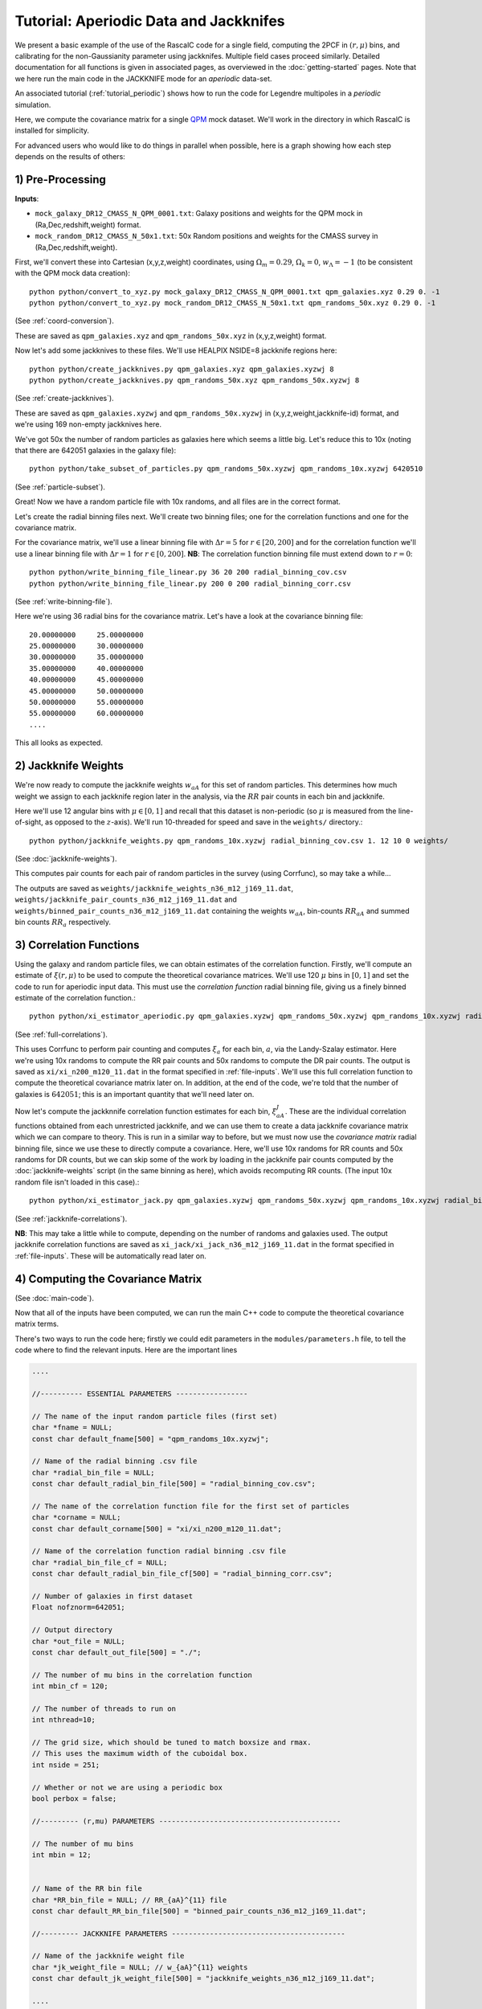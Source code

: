 Tutorial: Aperiodic Data and Jackknifes
=======================================

We present a basic example of the use of the RascalC code for a single field, computing the 2PCF in :math:`(r,\mu)` bins, and calibrating for the non-Gaussianity parameter using jackknifes. Multiple field cases proceed similarly. Detailed documentation for all functions is given in associated pages, as overviewed in the :doc:`getting-started` pages. Note that we here run the main code in the JACKKNIFE mode for an *aperiodic* data-set.

An associated tutorial (:ref:`tutorial_periodic`) shows how to run the code for Legendre multipoles in a *periodic* simulation.

Here, we compute the covariance matrix for a single `QPM <https://arxiv.org/pdf/1309.5532.pdf>`_ mock dataset. We'll work in the directory in which RascalC is installed for simplicity.

For advanced users who would like to do things in parallel when possible, here is a graph showing how each step depends on the results of others:

.. graphviz::

   digraph deps {
      "convert_to_xyz galaxies" -> "create_jackknives galaxies";
      "convert_to_xyz randoms" -> "create_jackknives randoms" -> "take_subset_of_particles";
      {"write_binning_file cov" "take_subset_of_particles"} -> "jackknife_weights";
      {"write_binning_file corr" "create_jackknives galaxies" "create_jackknives randoms" "take_subset_of_particles"} -> "xi_estimator_aperiodic";
      {"write_binning_file cov" "create_jackknives galaxies" "create_jackknives randoms" "take_subset_of_particles" "jackknife_weights"} -> "xi_estimator_jack";
      {"write_binning_file corr" "write_binning_file cov" "take_subset_of_particles" "jackknife_weights" "xi_estimator_aperiodic"} -> "./cov";
      {"jackknife_weights" "xi_estimator_jack" "./cov"} -> "post_process_jackknife";
   }

1) Pre-Processing
------------------

**Inputs**:

- ``mock_galaxy_DR12_CMASS_N_QPM_0001.txt``: Galaxy positions and weights for the QPM mock in (Ra,Dec,redshift,weight) format.
- ``mock_random_DR12_CMASS_N_50x1.txt``: 50x Random positions and weights for the CMASS survey in (Ra,Dec,redshift,weight).

First, we'll convert these into Cartesian (x,y,z,weight) coordinates, using :math:`\Omega_m = 0.29`, :math:`\Omega_k = 0`, :math:`w_\Lambda = -1` (to be consistent with the QPM mock data creation)::

    python python/convert_to_xyz.py mock_galaxy_DR12_CMASS_N_QPM_0001.txt qpm_galaxies.xyz 0.29 0. -1
    python python/convert_to_xyz.py mock_random_DR12_CMASS_N_50x1.txt qpm_randoms_50x.xyz 0.29 0. -1

(See :ref:`coord-conversion`).

These are saved as ``qpm_galaxies.xyz`` and ``qpm_randoms_50x.xyz`` in (x,y,z,weight) format.

Now let's add some jackknives to these files. We'll use HEALPIX NSIDE=8 jackknife regions here::

    python python/create_jackknives.py qpm_galaxies.xyz qpm_galaxies.xyzwj 8
    python python/create_jackknives.py qpm_randoms_50x.xyz qpm_randoms_50x.xyzwj 8

(See :ref:`create-jackknives`).

These are saved as ``qpm_galaxies.xyzwj`` and ``qpm_randoms_50x.xyzwj`` in (x,y,z,weight,jackknife-id) format, and we're using 169 non-empty jackknives here.

We've got 50x the number of random particles as galaxies here which seems a little big. Let's reduce this to 10x (noting that there are 642051 galaxies in the galaxy file)::

    python python/take_subset_of_particles.py qpm_randoms_50x.xyzwj qpm_randoms_10x.xyzwj 6420510

(See :ref:`particle-subset`).

Great! Now we have a random particle file with 10x randoms, and all files are in the correct format.

Let's create the radial binning files next. We'll create two binning files; one for the correlation functions and one for the covariance matrix.

For the covariance matrix, we'll use a linear binning file with :math:`\Delta r = 5` for :math:`r\in[20,200]` and for the correlation function we'll use a linear binning file with :math:`\Delta r = 1` for :math:`r\in[0,200]`. **NB**: The correlation function binning file must extend down to :math:`r = 0`::

    python python/write_binning_file_linear.py 36 20 200 radial_binning_cov.csv
    python python/write_binning_file_linear.py 200 0 200 radial_binning_corr.csv

(See :ref:`write-binning-file`).

Here we're using 36 radial bins for the covariance matrix. Let's have a look at the covariance binning file::

    20.00000000     25.00000000
    25.00000000     30.00000000
    30.00000000     35.00000000
    35.00000000     40.00000000
    40.00000000     45.00000000
    45.00000000     50.00000000
    50.00000000     55.00000000
    55.00000000     60.00000000
    ....

This all looks as expected.


2) Jackknife Weights
----------------------

We're now ready to compute the jackknife weights :math:`w_{aA}` for this set of random particles. This determines how much weight we assign to each jackknife region later in the analysis, via the :math:`RR` pair counts in each bin and jackknife.

Here we'll use 12 angular bins with :math:`\mu\in[0,1]` and recall that this dataset is non-periodic (so :math:`\mu` is measured from the line-of-sight, as opposed to the :math:`z`-axis). We'll run 10-threaded for speed and save in the ``weights/`` directory.::

    python python/jackknife_weights.py qpm_randoms_10x.xyzwj radial_binning_cov.csv 1. 12 10 0 weights/

(See :doc:`jackknife-weights`).

This computes pair counts for each pair of random particles in the survey (using Corrfunc), so may take a while...

The outputs are saved as ``weights/jackknife_weights_n36_m12_j169_11.dat``, ``weights/jackknife_pair_counts_n36_m12_j169_11.dat`` and ``weights/binned_pair_counts_n36_m12_j169_11.dat`` containing the weights :math:`w_{aA}`, bin-counts :math:`RR_{aA}` and summed bin counts :math:`RR_a` respectively.


3) Correlation Functions
-------------------------

Using the galaxy and random particle files, we can obtain estimates of the correlation function. Firstly, we'll compute an estimate of :math:`\xi(r,\mu)` to be used to compute the theoretical covariance matrices. We'll use 120 :math:`\mu` bins in :math:`[0,1]` and set the code to run for aperiodic input data. This must use the *correlation function* radial binning file, giving us a finely binned estimate of the correlation function.::

    python python/xi_estimator_aperiodic.py qpm_galaxies.xyzwj qpm_randoms_50x.xyzwj qpm_randoms_10x.xyzwj radial_binning_corr.csv 1. 120 10 xi/

(See :ref:`full-correlations`).

This uses Corrfunc to perform pair counting and computes :math:`\xi_a` for each bin, :math:`a`, via the Landy-Szalay estimator. Here we're using 10x randoms to compute the RR pair counts and 50x randoms to compute the DR pair counts. The output is saved as ``xi/xi_n200_m120_11.dat`` in the format specified in :ref:`file-inputs`. We'll use this full correlation function to compute the theoretical covariance matrix later on. In addition, at the end of the code, we're told that the number of galaxies is :math:`642051`; this is an important quantity that we'll need later on.

Now let's compute the jackknnife correlation function estimates for each bin, :math:`\xi^J_{aA}`. These are the individual correlation functions obtained from each unrestricted jackknife, and we can use them to create a data jackknife covariance matrix which we can compare to theory. This is run in a similar way to before, but we must now use the *covariance matrix* radial binning file, since we use these to directly compute a covariance. Here, we'll use 10x randoms for RR counts and 50x randoms for DR counts, but we can skip some of the work by loading in the jackknife pair counts computed by the :doc:`jackknife-weights` script (in the same binning as here), which avoids recomputing RR counts. (The input 10x random file isn't loaded in this case).::

    python python/xi_estimator_jack.py qpm_galaxies.xyzwj qpm_randoms_50x.xyzwj qpm_randoms_10x.xyzwj radial_binning_cov.csv 1. 12 10 0 xi_jack/ weights/jackknife_pair_counts_n36_m12_j169_11.dat

(See :ref:`jackknife-correlations`).

**NB**: This may take a little while to compute, depending on the number of randoms and galaxies used. The output jackknife correlation functions are saved as ``xi_jack/xi_jack_n36_m12_j169_11.dat`` in the format specified in :ref:`file-inputs`. These will be automatically read later on.


4) Computing the Covariance Matrix
------------------------------------

(See :doc:`main-code`).

Now that all of the inputs have been computed, we can run the main C++ code to compute the theoretical covariance matrix terms.

There's two ways to run the code here; firstly we could edit parameters in the ``modules/parameters.h`` file, to tell the code where to find the relevant inputs. Here are the important lines

.. code-block:: c++

    ....

    //---------- ESSENTIAL PARAMETERS -----------------

    // The name of the input random particle files (first set)
    char *fname = NULL;
    const char default_fname[500] = "qpm_randoms_10x.xyzwj";

    // Name of the radial binning .csv file
    char *radial_bin_file = NULL;
    const char default_radial_bin_file[500] = "radial_binning_cov.csv";

    // The name of the correlation function file for the first set of particles
    char *corname = NULL;
    const char default_corname[500] = "xi/xi_n200_m120_11.dat";

    // Name of the correlation function radial binning .csv file
    char *radial_bin_file_cf = NULL;
    const char default_radial_bin_file_cf[500] = "radial_binning_corr.csv";

    // Number of galaxies in first dataset
    Float nofznorm=642051;

    // Output directory
    char *out_file = NULL;
    const char default_out_file[500] = "./";

    // The number of mu bins in the correlation function
    int mbin_cf = 120;

    // The number of threads to run on
    int nthread=10;

    // The grid size, which should be tuned to match boxsize and rmax.
    // This uses the maximum width of the cuboidal box.
    int nside = 251;

    // Whether or not we are using a periodic box
    bool perbox = false;

    //--------- (r,mu) PARAMETERS -------------------------------------------

    // The number of mu bins
    int mbin = 12;


    // Name of the RR bin file
    char *RR_bin_file = NULL; // RR_{aA}^{11} file
    const char default_RR_bin_file[500] = "binned_pair_counts_n36_m12_j169_11.dat";

    //--------- JACKKNIFE PARAMETERS -----------------------------------------

    // Name of the jackknife weight file
    char *jk_weight_file = NULL; // w_{aA}^{11} weights
    const char default_jk_weight_file[500] = "jackknife_weights_n36_m12_j169_11.dat";

    ....

    //---------- PRECISION PARAMETERS ---------------------------------------

    // Maximum number of iterations to compute the C_ab integrals over
    int max_loops=10;

    // Number of random cells to draw at each stage
    int N2 = 20; // number of j cells per i cell
    int N3 = 40; // number of k cells per j cell
    int N4 = 80; // number of l cells per k cell

    ....

Here we're using 10 loops (to get 10 independent estimates of the covariance matrix), and setting N2-N4 such that we'll get good precision in a few hours of runtime. Note that the ``nofznorm`` parameter is set to the summed galaxy weights we found before. Now, we'll compile the code;::

    bash clean
    make

The first line simply cleans the pre-existing ``./cov`` file, if present and the second compiles ``grid_covariance.cpp`` using the Makefile (using the g++ compiler by default). We have edited the Makefile to add the ``-DJACKKNIFE`` flag to ensure we compute jackknife covariances here. If we were using periodic data we'd need to set the ``-DPERIODIC`` flag in the Makefile before running this step. Similarly, we could remove the ``-DOPENMP`` flag to run single threaded. The code is then run with the default parameters;

.. code-block:: bash

    ./cov -def

Alternatively, we could simply pass these arguments on the command line (after the code is compiled). (**NB**: We can get a summary of the inputs by simply running ``./cov`` with no parameters)

.. code-block:: bash

    ./cov -in qpm_randoms_10x.xyzwj -binfile radial_binning_cov.csv -cor xi/xi_n200_m120_11.dat -binfile_cf radial_binning_corr.csv -norm 1.07636096e+05 -jackknife weights/jackknife_pair_counts_n36_m12_j169_11.dat -RRbin weights/binned_pair_counts_n36_m12_j169_11.dat -output ./ -mbin 12 -mbin_cf 120 -nside 251 -maxloops 10 -N2 20 -N3 40 -N4 80

It's often just easier to edit the ``modules/parameter.h`` file, but the latter approach allows us to change parameters without recompiling the code. *NB*: Sometimes, this will crash with the error `Average particle density exceeds maximum advised particle density'; this is due to the ``-nside`` parameter being too low. To fix this, increase ``-nside`` to a larger (odd) value.

This runs in around 5 hours on 10 cores here, giving output matrix components saved in the ``CovMatricesFull`` and ``CovMatricesJack`` directories as ``.txt`` files. We'll now reconstruct these.


5) Post-Processing
-------------------

Although the C++ code computes all the relevant parts of the covariance matrices, it doesn't perform any reconstruction, since this is much more easily performed in Python. Post-processing is used to compute the optimal value of the shot-noise rescaling parameter :math:`\alpha` (by comparing the data-derived and theoretical covariance matrices), as well as construct the output covariance and precision matrices.

For a single field analysis, this is run as follows, specifying the jackknife correlation functions, output covariance term directory and weights. Since we used :math:`N_\mathrm{loops}=10` above, we'll set this as the number of subsamples here::

    python python/post_process_jackknife.py xi_jack/xi_jack_n36_m12_j169_11.dat weights/ ./ 12 10 ./

(See :ref:`post-processing-general`).

The output is a single compressed Python ``.npz`` file which contains the following analysis products:

    - Optimal shot-noise rescaling parameter :math:`\alpha^*`
    - Full theory covariance matrix :math:`C_{ab}(\alpha^*)`
    - Jackknife theory covariance matrix :math:`C^J_{ab}(\alpha^*)`
    - Jackknife data covariance matrix :math:`C^{J,\mathrm{data}}_{ab}`
    - Full (quadratic bias corrected) precision matrix :math:`\Psi_{ab}(\alpha^*)`
    - Jackknife (quadratic bias corrected) precision matrix :math:`\Psi^J_{ab}(\alpha^*)`
    - Full quadratic bias :math:`\tilde{D}_{ab}` matrix
    - Effective number of mocks :math:`N_\mathrm{eff}`
    - Individual full covariance matrix estimates :math:`C_{ab}^{(i)}(\alpha^*)`

This completes the analysis!
